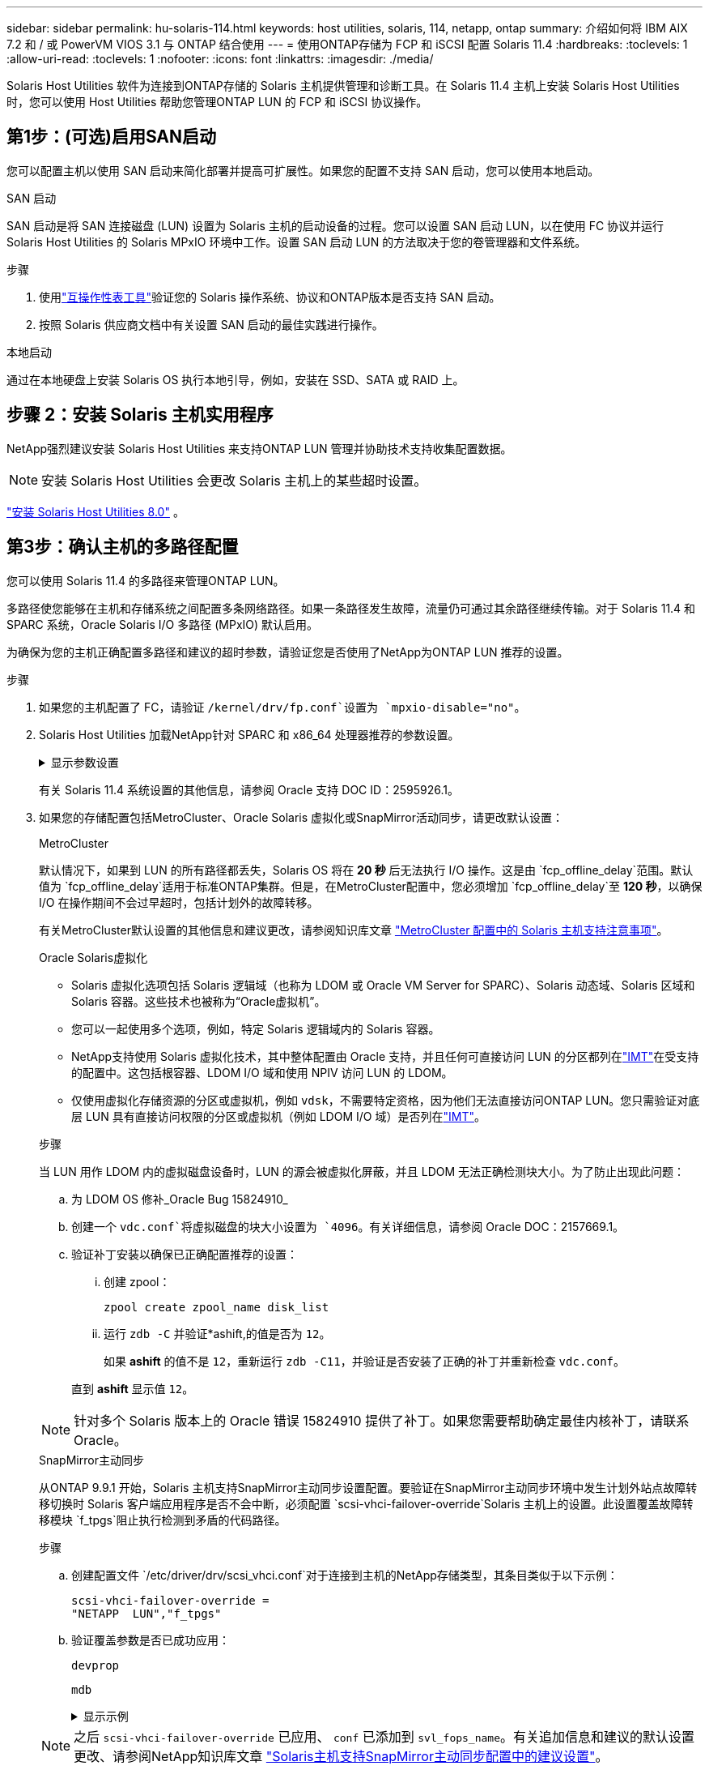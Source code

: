 ---
sidebar: sidebar 
permalink: hu-solaris-114.html 
keywords: host utilities, solaris, 114, netapp, ontap 
summary: 介绍如何将 IBM AIX 7.2 和 / 或 PowerVM VIOS 3.1 与 ONTAP 结合使用 
---
= 使用ONTAP存储为 FCP 和 iSCSI 配置 Solaris 11.4
:hardbreaks:
:toclevels: 1
:allow-uri-read: 
:toclevels: 1
:nofooter: 
:icons: font
:linkattrs: 
:imagesdir: ./media/


[role="lead"]
Solaris Host Utilities 软件为连接到ONTAP存储的 Solaris 主机提供管理和诊断工具。在 Solaris 11.4 主机上安装 Solaris Host Utilities 时，您可以使用 Host Utilities 帮助您管理ONTAP LUN 的 FCP 和 iSCSI 协议操作。



== 第1步：(可选)启用SAN启动

您可以配置主机以使用 SAN 启动来简化部署并提高可扩展性。如果您的配置不支持 SAN 启动，您可以使用本地启动。

[role="tabbed-block"]
====
.SAN 启动
--
SAN 启动是将 SAN 连接磁盘 (LUN) 设置为 Solaris 主机的启动设备的过程。您可以设置 SAN 启动 LUN，以在使用 FC 协议并运行 Solaris Host Utilities 的 Solaris MPxIO 环境中工作。设置 SAN 启动 LUN 的方法取决于您的卷管理器和文件系统。

.步骤
. 使用link:https://mysupport.netapp.com/matrix/#welcome["互操作性表工具"^]验证您的 Solaris 操作系统、协议和ONTAP版本是否支持 SAN 启动。
. 按照 Solaris 供应商文档中有关设置 SAN 启动的最佳实践进行操作。


--
.本地启动
--
通过在本地硬盘上安装 Solaris OS 执行本地引导，例如，安装在 SSD、SATA 或 RAID 上。

--
====


== 步骤 2：安装 Solaris 主机实用程序

NetApp强烈建议安装 Solaris Host Utilities 来支持ONTAP LUN 管理并协助技术支持收集配置数据。


NOTE: 安装 Solaris Host Utilities 会更改 Solaris 主机上的某些超时设置。

link:hu-solaris-80.html["安装 Solaris Host Utilities 8.0"] 。



== 第3步：确认主机的多路径配置

您可以使用 Solaris 11.4 的多路径来管理ONTAP LUN。

多路径使您能够在主机和存储系统之间配置多条网络路径。如果一条路径发生故障，流量仍可通过其余路径继续传输。对于 Solaris 11.4 和 SPARC 系统，Oracle Solaris I/O 多路径 (MPxIO) 默认启用。

为确保为您的主机正确配置多路径和建议的超时参数，请验证您是否使用了NetApp为ONTAP LUN 推荐的设置。

.步骤
. 如果您的主机配置了 FC，请验证 `/kernel/drv/fp.conf`设置为 `mpxio-disable="no"`。
. Solaris Host Utilities 加载NetApp针对 SPARC 和 x86_64 处理器推荐的参数设置。
+
.显示参数设置
[%collapsible]
====
[cols="2*"]
|===
| 参数 | 价值 


| throttle_max | 8. 


| not_ready_retries | 300 


| busy_retries | 30 个 


| reset_retries | 30 个 


| throttle_min | 2. 


| timeout_retries | 10 


| 物理块大小 | 4096 


| 磁盘排序 | false 


| 缓存非易失性 | true 
|===
====
+
有关 Solaris 11.4 系统设置的其他信息，请参阅 Oracle 支持 DOC ID：2595926.1。

. 如果您的存储配置包括MetroCluster、Oracle Solaris 虚拟化或SnapMirror活动同步，请更改默认设置：
+
[role="tabbed-block"]
====
.MetroCluster
--
默认情况下，如果到 LUN 的所有路径都丢失，Solaris OS 将在 *20 秒* 后无法执行 I/O 操作。这是由 `fcp_offline_delay`范围。默认值为 `fcp_offline_delay`适用于标准ONTAP集群。但是，在MetroCluster配置中，您必须增加 `fcp_offline_delay`至 *120 秒*，以确保 I/O 在操作期间不会过早超时，包括计划外的故障转移。

有关MetroCluster默认设置的其他信息和建议更改，请参阅知识库文章 https://kb.netapp.com/onprem/ontap/metrocluster/Solaris_host_support_considerations_in_a_MetroCluster_configuration["MetroCluster 配置中的 Solaris 主机支持注意事项"^]。

--
.Oracle Solaris虚拟化
--
** Solaris 虚拟化选项包括 Solaris 逻辑域（也称为 LDOM 或 Oracle VM Server for SPARC）、Solaris 动态域、Solaris 区域和 Solaris 容器。这些技术也被称为“Oracle虚拟机”。
** 您可以一起使用多个选项，例如，特定 Solaris 逻辑域内的 Solaris 容器。
** NetApp支持使用 Solaris 虚拟化技术，其中整体配置由 Oracle 支持，并且任何可直接访问 LUN 的分区都列在link:https://imt.netapp.com/matrix/#welcome["IMT"]在受支持的配置中。这包括根容器、LDOM I/O 域和使用 NPIV 访问 LUN 的 LDOM。
** 仅使用虚拟化存储资源的分区或虚拟机，例如 `vdsk`，不需要特定资格，因为他们无法直接访问ONTAP LUN。您只需验证对底层 LUN 具有直接访问权限的分区或虚拟机（例如 LDOM I/O 域）是否列在link:https://imt.netapp.com/matrix/#welcome["IMT"^]。


.步骤
当 LUN 用作 LDOM 内的虚拟磁盘设备时，LUN 的源会被虚拟化屏蔽，并且 LDOM 无法正确检测块大小。为了防止出现此问题：

.. 为 LDOM OS 修补_Oracle Bug 15824910_
.. 创建一个 `vdc.conf`将虚拟磁盘的块大小设置为 `4096`。有关详细信息，请参阅 Oracle DOC：2157669.1。
.. 验证补丁安装以确保已正确配置推荐的设置：
+
... 创建 zpool：
+
[source, cli]
----
zpool create zpool_name disk_list
----
... 运行 `zdb -C` 并验证*ashift,的值是否为 `12`。
+
如果 *ashift* 的值不是 `12`，重新运行 `zdb -C11`，并验证是否安装了正确的补丁并重新检查 `vdc.conf`。

+
直到 *ashift* 显示值 `12`。






NOTE: 针对多个 Solaris 版本上的 Oracle 错误 15824910 提供了补丁。如果您需要帮助确定最佳内核补丁，请联系 Oracle。

--
.SnapMirror主动同步
--
从ONTAP 9.9.1 开始，Solaris 主机支持SnapMirror主动同步设置配置。要验证在SnapMirror主动同步环境中发生计划外站点故障转移切换时 Solaris 客户端应用程序是否不会中断，必须配置 `scsi-vhci-failover-override`Solaris 主机上的设置。此设置覆盖故障转移模块 `f_tpgs`阻止执行检测到矛盾的代码路径。

.步骤
.. 创建配置文件 `/etc/driver/drv/scsi_vhci.conf`对于连接到主机的NetApp存储类型，其条目类似于以下示例：
+
[listing]
----
scsi-vhci-failover-override =
"NETAPP  LUN","f_tpgs"
----
.. 验证覆盖参数是否已成功应用：
+
[source, cli]
----
devprop
----
+
[source, cli]
----
mdb
----
+
.显示示例
[%collapsible]
=====
[listing]
----
root@host-A:~# devprop -v -n /scsi_vhci scsi-vhci-failover-override      scsi-vhci-failover-override=NETAPP  LUN + f_tpgs
root@host-A:~# echo "*scsi_vhci_dip::print -x struct dev_info devi_child | ::list struct dev_info devi_sibling| ::print struct dev_info devi_mdi_client| ::print mdi_client_t ct_vprivate| ::print struct scsi_vhci_lun svl_lun_wwn svl_fops_name"| mdb -k
----
[listing]
----
svl_lun_wwn = 0xa002a1c8960 "600a098038313477543f524539787938"
svl_fops_name = 0xa00298d69e0 "conf f_tpgs"
----
=====



NOTE: 之后 `scsi-vhci-failover-override` 已应用、 `conf` 已添加到 `svl_fops_name`。有关追加信息和建议的默认设置更改、请参阅NetApp知识库文章 https://kb.netapp.com/Advice_and_Troubleshooting/Data_Protection_and_Security/SnapMirror/Solaris_Host_support_recommended_settings_in_SnapMirror_Business_Continuity_(SM-BC)_configuration["Solaris主机支持SnapMirror主动同步配置中的建议设置"^]。

--
====
. 验证使用ONTAP LUN 的 zpools 是否支持 4 KB 对齐的 I/O：
+
.. 验证您的 Solaris 主机是否安装了最新的支持存储库更新 (SRU)：
+
[source, cli]
----
pkg info entire`
----
.. 验证ONTAP LUN 是否具有 `ostype`作为“Solaris”，与 LUN 大小无关：
+
[source, cli]
----
lun show -vserver` <vsersver_name>
----
+
.显示示例
[%collapsible]
====
[listing]
----
chat-a800-31-33-35-37::*> lun show -vserver solaris_fcp -path /vol/sol_195_zpool_vol_9/lun -fields ostype
vserver     path                         ostype
----------- ---------------------------- -------
solaris_fcp /vol/sol_195_zpool_vol_9/lun solaris
----
====


. 验证ONTAP LUN 的输出：
+
[source, cli]
----
sanlun lun show
----
+
对于ASA、 AFF或FAS配置，您应该会看到与以下示例类似的输出：

+
.显示示例
[%collapsible]
====
[listing]
----
root@sparc-s7-55-148:~# sanlun lun show -pv

                    ONTAP Path: Solaris_148_siteA:/vol/Triage/lun
                           LUN: 0
                      LUN Size: 20g
                   Host Device: /dev/rdsk/c0t600A098038314B32685D573064776172d0s2
                          Mode: C
            Multipath Provider: Sun Microsystems
              Multipath Policy: Native
----
====
. 验证ONTAP LUN 的路径状态：
+
[source, cli]
----
mpathadm show lu <LUN>`
----
+
以下示例输出显示ASA、 AFF或FAS配置中ONTAP LUN 的正确路径状态。输出中每个 LUN 的“访问状态”都会显示路径优先级。

+
[role="tabbed-block"]
====
.ASA配置
--
ASA配置可优化指向给定LUN的所有路径、使其保持活动状态。这样可以同时通过所有路径提供I/O操作、从而提高性能。

.显示示例
[%collapsible]
=====
[listing, subs="+quotes"]
----
root@sparc-s7-55-82:~# mpathadm show lu /dev/rdsk/c0t600A098038313953495D58674777794Bd0s2
Logical Unit:  /dev/rdsk/c0t600A098038313953495D58674777794Bd0s2
        mpath-support:  libmpscsi_vhci.so
        Vendor:  NETAPP
        Product:  LUN C-Mode
        Revision:  9171
        Name Type:  unknown type
        Name:  600a098038313953495d58674777794b
        Asymmetric:  yes
        Current Load Balance:  round-robin
        Logical Unit Group ID:  NA
        Auto Failback:  on
        Auto Probing:  NA

        Paths:
                Initiator Port Name:  100000109bd30070
                Target Port Name:  20b9d039ea593393
                Logical Unit Number:  0
                Override Path:  NA
                Path State:  OK
                Disabled:  no

                Initiator Port Name:  100000109bd30070
                Target Port Name:  20b8d039ea593393
                Logical Unit Number:  0
                Override Path:  NA
                Path State:  OK
                Disabled:  no

                Initiator Port Name:  100000109bd3006f
                Target Port Name:  20b3d039ea593393
                Logical Unit Number:  0
                Override Path:  NA
                Path State:  OK
                Disabled:  no

                Initiator Port Name:  100000109bd3006f
                Target Port Name:  20b4d039ea593393
                Logical Unit Number:  0
                Override Path:  NA
                Path State:  OK
                Disabled:  no

        Target Port Groups:
                ID:  1003
                Explicit Failover:  no
                Access State:  *active optimized*
                Target Ports:
                        Name:  20b9d039ea593393
                        Relative ID:  8

                        Name:  20b4d039ea593393
                        Relative ID:  3

                ID:  1002
                Explicit Failover:  no
                Access State:  *active optimized*
                Target Ports:
                        Name:  20b8d039ea593393
                        Relative ID:  7

                        Name:  20b3d039ea593393
                        Relative ID:  2
----
=====
--
.AFF或FAS配置
--
AFF或FAS配置应具有两组优先级较高和较低的路径。优先级较高的主动/优化路径由聚合所在的控制器提供。优先级较低的路径处于活动状态、但未进行优化、因为它们由其他控制器提供服务。只有在优化路径不可用时、才会使用非优化路径。

以下示例显示了具有两个主动 / 优化路径和两个主动 / 非优化路径的 ONTAP LUN 的正确输出：

.显示示例
[%collapsible]
=====
[listing, subs="+quotes"]
----
root@chatsol-54-195:~# mpathadm show lu /dev/rdsk/c0t600A0980383044376C3F4E694E506E44d0s2
Logical Unit:  /dev/rdsk/c0t600A0980383044376C3F4E694E506E44d0s2
        mpath-support:  libmpscsi_vhci.so
        Vendor:  NETAPP
        Product:  LUN C-Mode
        Revision:  9171
        Name Type:  unknown type
        Name:  600a0980383044376c3f4e694e506e44
        Asymmetric:  yes
        Current Load Balance:  round-robin
        Logical Unit Group ID:  NA
        Auto Failback:  on
        Auto Probing:  NA

        Paths:

                Initiator Port Name:  100000109b56c5fb
                Target Port Name:  205200a098ba7afe
                Logical Unit Number:  1
                Override Path:  NA
                Path State:  OK
                Disabled:  no

                Initiator Port Name:  100000109b56c5fb
                Target Port Name:  205000a098ba7afe
                Logical Unit Number:  1
                Override Path:  NA
                Path State:  OK
                Demoted:  yes
                Disabled:  no

                Initiator Port Name:  100000109b56c5fa
                Target Port Name:  204f00a098ba7afe
                Logical Unit Number:  1
                Override Path:  NA
                Path State:  OK
                Demoted:  yes
                Disabled:  no

                Initiator Port Name:  100000109b56c5fa
                Target Port Name:  205100a098ba7afe
                Logical Unit Number:  1
                Override Path:  NA
                Path State:  OK
                Disabled:  no

        Target Port Groups:
                ID:  1001
                Explicit Failover:  no
                Access State:  *active not optimized*
                Target Ports:
                        Name:  205200a098ba7afe
                        Relative ID:  8

                        Name:  205100a098ba7afe
                        Relative ID:  7

                ID:  1000
                Explicit Failover:  no
                Access State:  *active optimized*
                Target Ports:
                        Name:  205000a098ba7afe
                        Relative ID:  6

                        Name:  204f00a098ba7afe
                        Relative ID:  5
----
=====
--
====




== 步骤 4：查看已知问题

适用于带有ONTAP存储的 FCP 和 iSCSI 的 Solaris 11.4 版本存在以下已知问题：

[cols="4*"]
|===
| NetApp 错误 ID | 标题 | Description | Oracle ID 


| link:https://mysupport.netapp.com/site/bugs-online/product/HOSTUTILITIES/1362435["1362435"^] | Huk 6.2 和 Solaris_11.4 FC 驱动程序绑定更改 | 请参见Solaris 11.4和HUK建议。FC驱动程序绑定已从更改为 `ssd (4D)` to `sd (4D)`。从移动现有配置 `ssd.conf` to `sd.conf` 如Oracle文档2595926.1中所述)。在新安装的Solaris 11.4系统和从Solaris 11.3或更早版本升级的系统中，此行为会有所不同。 | （文档 ID 2595926.1 ） 


| link:https://mysupport.netapp.com/site/bugs-online/product/HOSTUTILITIES/1366780["1366780"^] | 在x86 Arch上使用Emulex 32G主机总线适配器(HBA)执行存储故障转移(Storage Failover、SFo)恢复操作期间、系统会注意到Solaris LIF问题描述 | 在x86_64平台上、Emulex固件版本12.6.x及更高版本会注意到Solaris LIF问题描述。 | SR 3-24746803021 


| link:https://mysupport.netapp.com/site/bugs-online/product/HOSTUTILITIES/1368957["1368957"^] | Solaris 11.x `cfgadm -c configure` 导致端到端Emulex配置出现I/O错误 | 正在运行 `cfgadm -c configure` 在Emulex上、端到端配置会导致I/O错误。此问题已在ONTAP 9.5P17、9.6P14、9.7P13和9.8P2中得到修复 | 不适用 


| link:https://mysupport.netapp.com/site/bugs-online/product/HOSTUTILITIES/1345622["1345622"^] | 使用操作系统本机命令在具有ASA/pport的Solaris主机上报告异常路径 | 在使用全SAN阵列(ASA)的Solaris 11.4上发现间歇性路径报告问题。 | 不适用 
|===


== 下一步是什么？

link:hu-solaris-command-reference.html["了解如何使用 Solaris Host Utilities 工具"] 。
